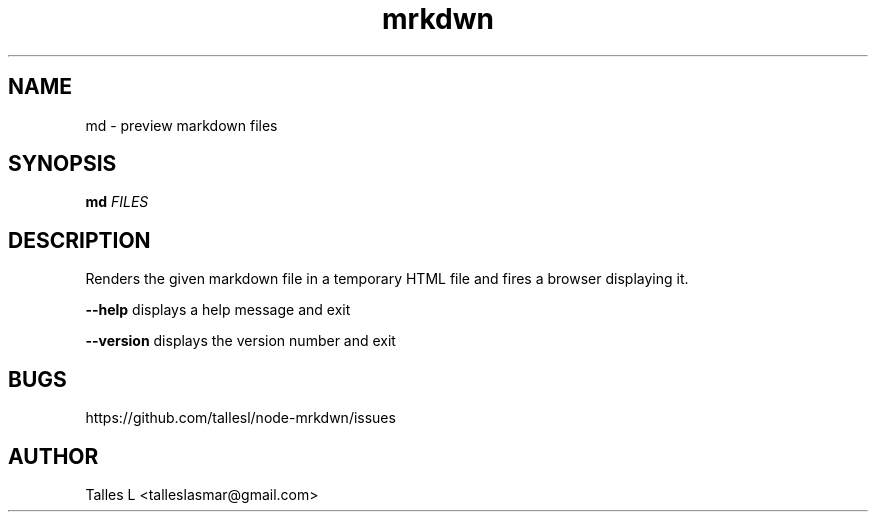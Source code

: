.TH mrkdwn 7

.SH NAME
md \- preview markdown files

.SH SYNOPSIS
\fBmd\fP \fIFILES\fP

.SH DESCRIPTION
Renders the given markdown file in a temporary HTML file and fires a browser displaying it.

\fB--help\fR    displays a help message and exit

\fB--version\fR displays the version number and exit

.SH BUGS
https://github.com/tallesl/node-mrkdwn/issues

.SH AUTHOR
Talles L <talleslasmar@gmail.com>
